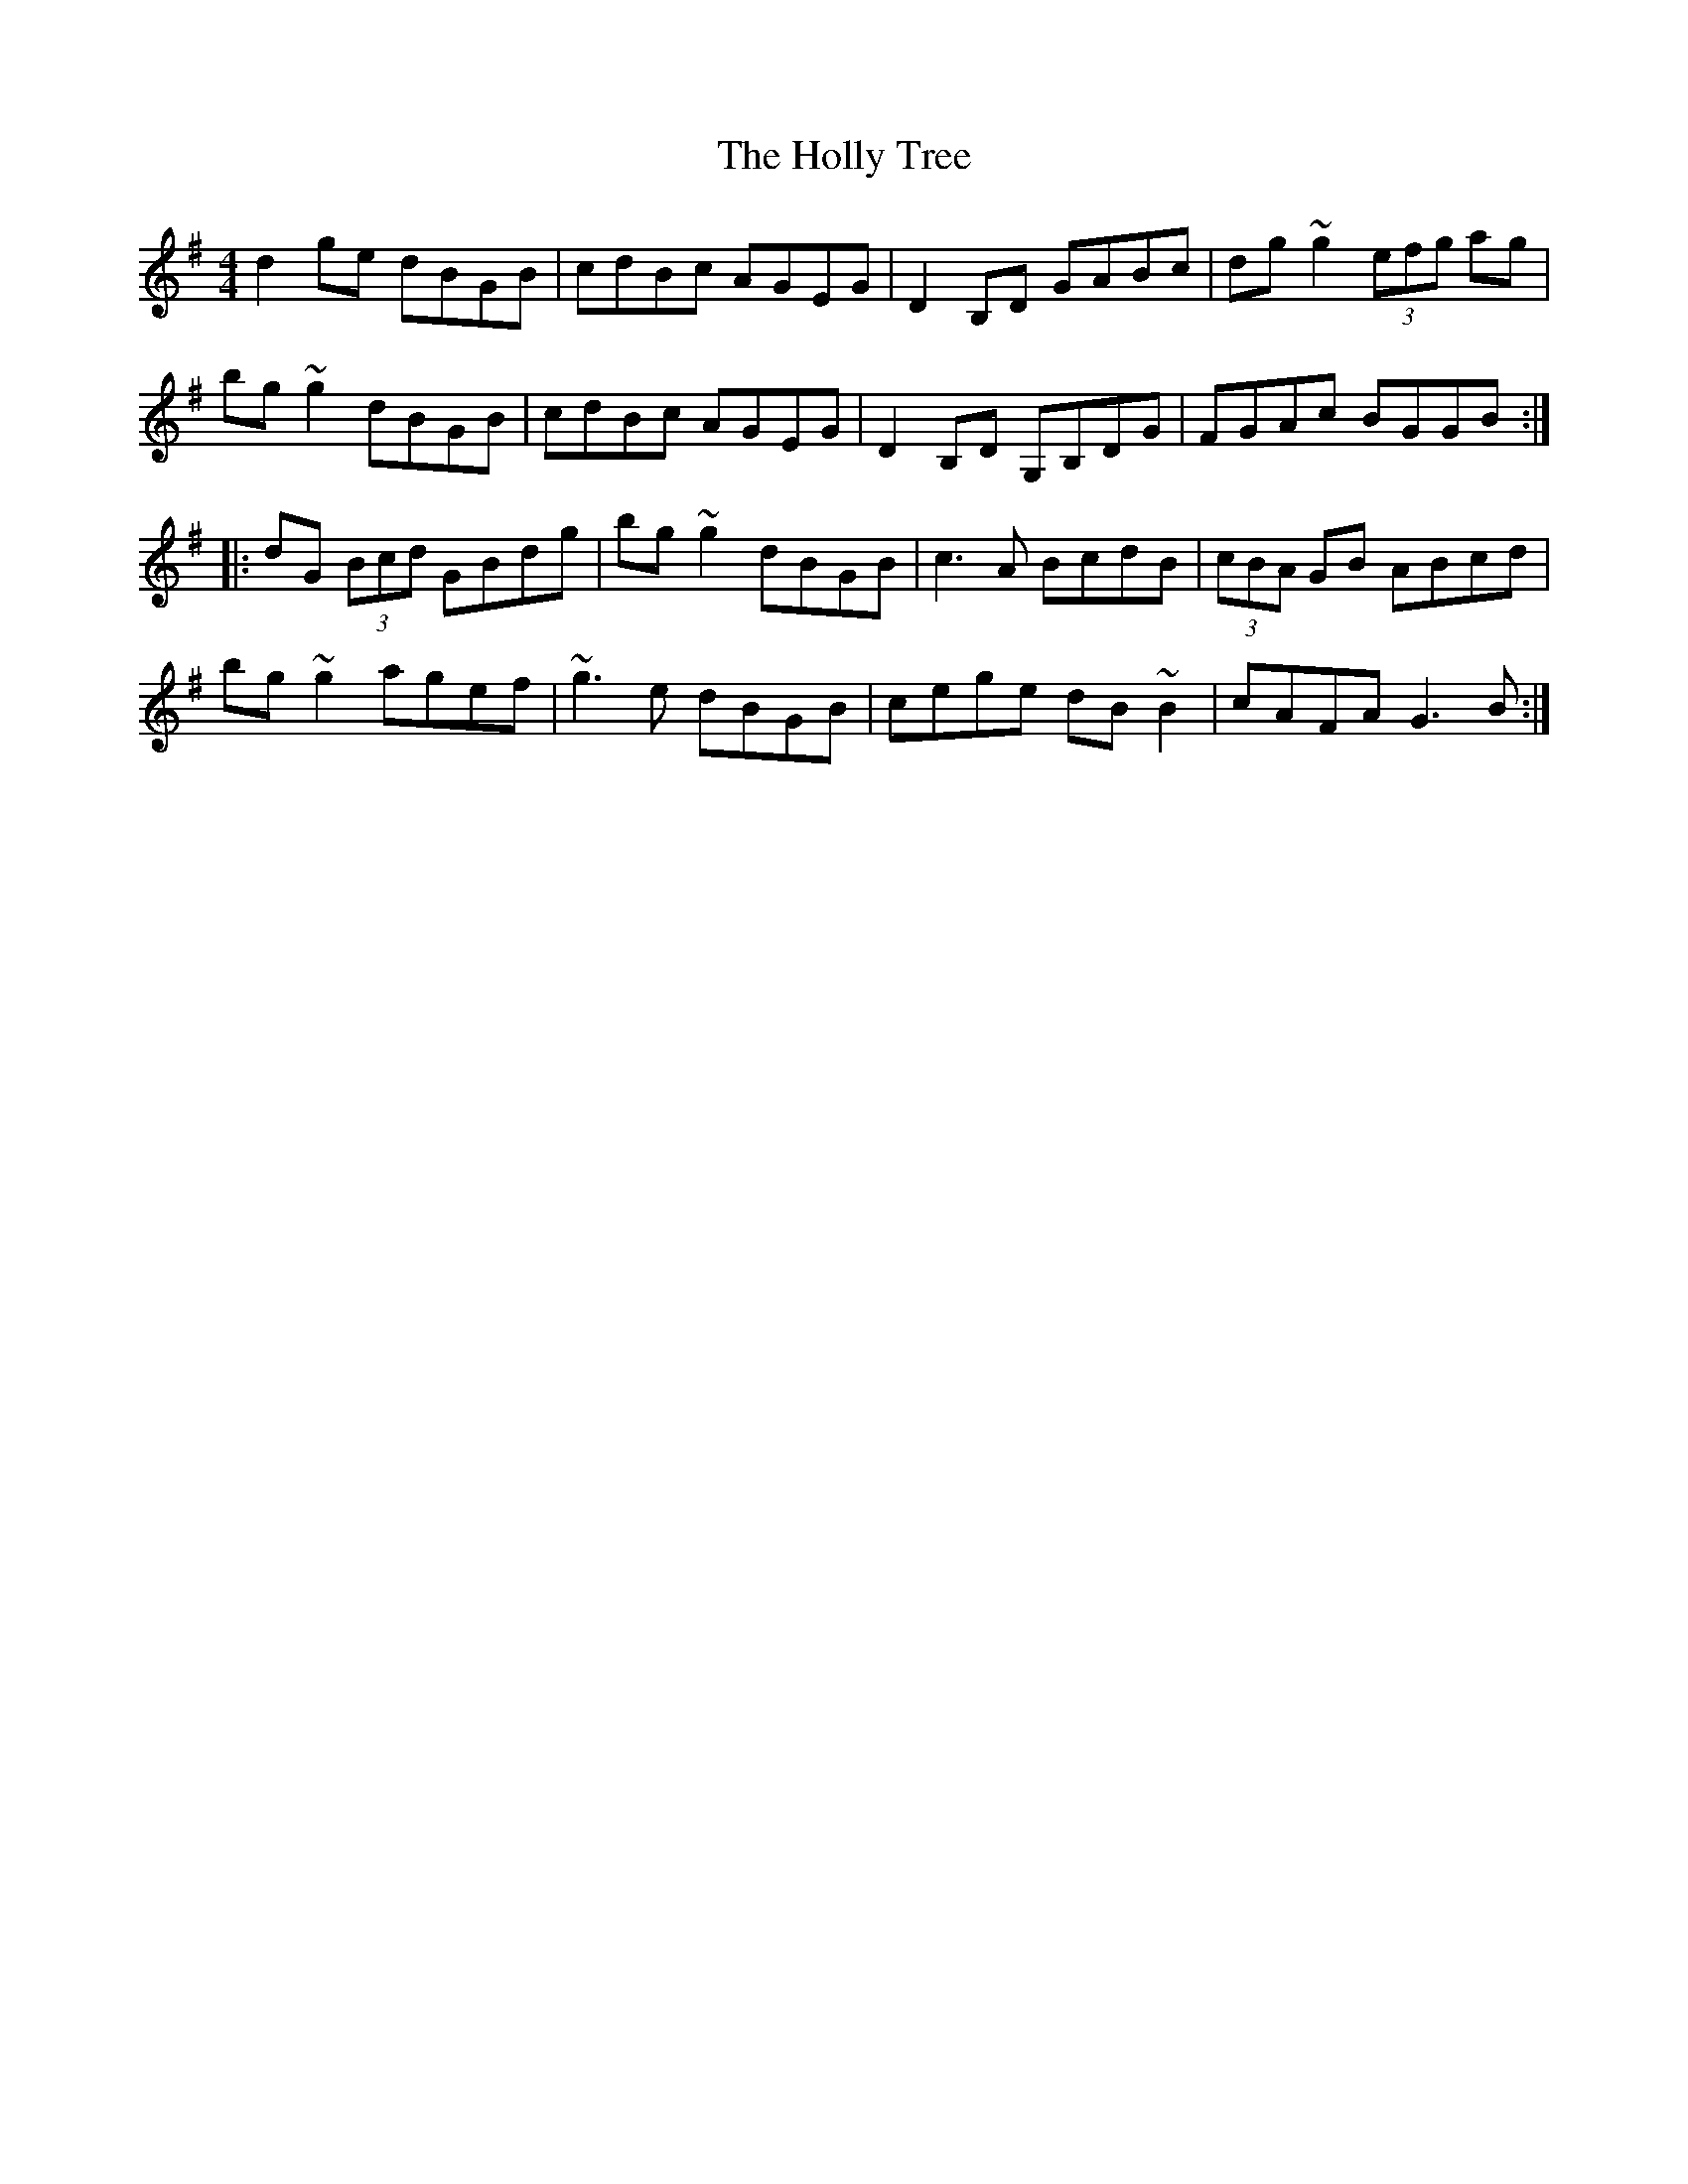 X: 17683
T: Holly Tree, The
R: reel
M: 4/4
K: Gmajor
d2ge dBGB|cdBc AGEG|D2B,D GABc|dg~g2 (3efg ag|
bg~g2 dBGB|cdBc AGEG|D2B,D G,B,DG|FGAc BGGB:|
|:dG (3Bcd GBdg|bg~g2 dBGB|c3A BcdB|(3cBA GB ABcd|
bg~g2 agef|~g3e dBGB|cege dB~B2|cAFA G3B:|

